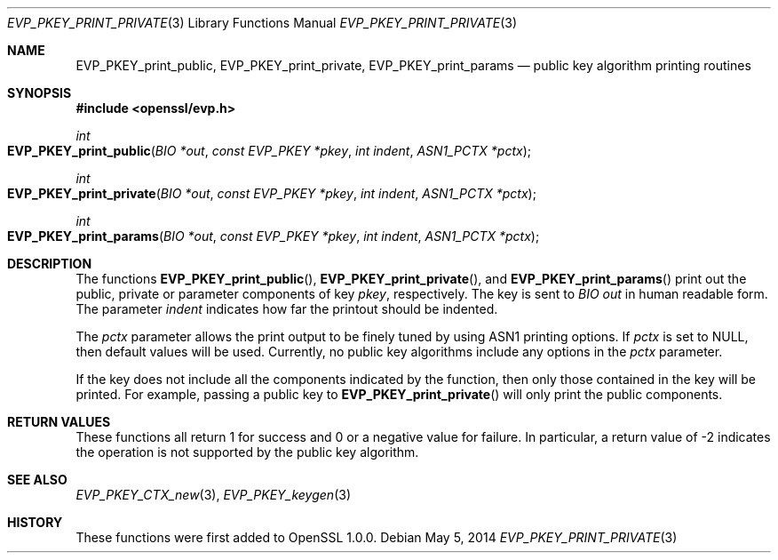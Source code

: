 .Dd $Mdocdate: May 5 2014 $
.Dt EVP_PKEY_PRINT_PRIVATE 3
.Os
.Sh NAME
.Nm EVP_PKEY_print_public ,
.Nm EVP_PKEY_print_private ,
.Nm EVP_PKEY_print_params
.Nd public key algorithm printing routines
.Sh SYNOPSIS
.In openssl/evp.h
.Ft int
.Fo EVP_PKEY_print_public
.Fa "BIO *out"
.Fa "const EVP_PKEY *pkey"
.Fa "int indent"
.Fa "ASN1_PCTX *pctx"
.Fc
.Ft int
.Fo EVP_PKEY_print_private
.Fa "BIO *out"
.Fa "const EVP_PKEY *pkey"
.Fa "int indent"
.Fa "ASN1_PCTX *pctx"
.Fc
.Ft int
.Fo EVP_PKEY_print_params
.Fa "BIO *out"
.Fa "const EVP_PKEY *pkey"
.Fa "int indent"
.Fa "ASN1_PCTX *pctx"
.Fc
.Sh DESCRIPTION
The functions
.Fn EVP_PKEY_print_public ,
.Fn EVP_PKEY_print_private ,
and
.Fn EVP_PKEY_print_params
print out the public, private or parameter components of key
.Fa pkey ,
respectively.
The key is sent to
.Vt BIO
.Fa out
in human readable form.
The parameter
.Fa indent
indicates how far the printout should be indented.
.Pp
The
.Fa pctx
parameter allows the print output to be finely tuned by using ASN1
printing options.
If
.Fa pctx
is set to
.Dv NULL ,
then default values will be used.
Currently, no public key algorithms include any options in the
.Fa pctx
parameter.
.Pp
If the key does not include all the components indicated by the function,
then only those contained in the key will be printed.
For example, passing a public key to
.Fn EVP_PKEY_print_private
will only print the public components.
.Sh RETURN VALUES
These functions all return 1 for success and 0 or a negative value for
failure.
In particular, a return value of -2 indicates the operation is not
supported by the public key algorithm.
.Sh SEE ALSO
.Xr EVP_PKEY_CTX_new 3 ,
.Xr EVP_PKEY_keygen 3
.Sh HISTORY
These functions were first added to OpenSSL 1.0.0.
